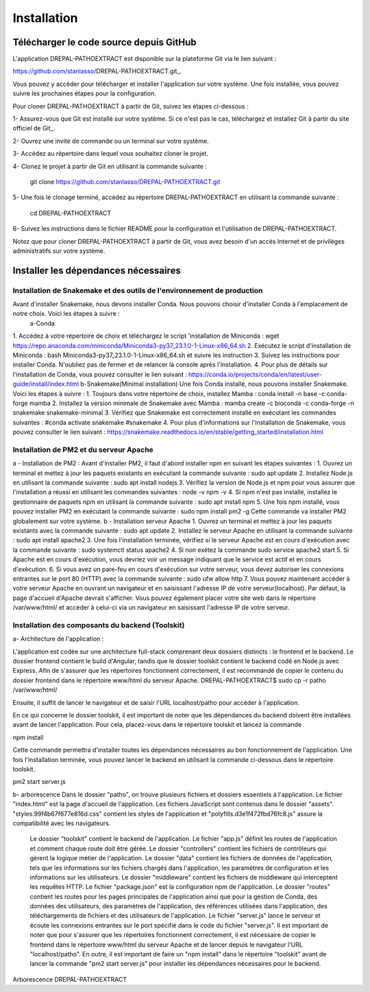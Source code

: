 Installation
============
Télécharger le code source depuis GitHub
----------------------------------------

L'application DREPAL-PATHOEXTRACT est disponible sur la plateforme Git via le lien suivant :

https://github.com/stanlasso/DREPAL-PATHOEXTRACT.git_.

Vous pouvez y accéder pour télécharger et installer l'application sur votre système. Une fois installée, vous pouvez suivre les prochaines étapes pour la configuration.

Pour cloner DREPAL-PATHOEXTRACT à partir de Git, suivez les étapes ci-dessous :

1- Assurez-vous que Git est installé sur votre système. Si ce n'est pas le cas, téléchargez et installez Git à partir du site officiel de Git_.

2- Ouvrez une invite de commande ou un terminal sur votre système.

3- Accédez au répertoire dans lequel vous souhaitez cloner le projet.

4- Clonez le projet à partir de Git en utilisant la commande suivante :

    .. code-block:: bash
    git clone https://github.com/stanlasso/DREPAL-PATHOEXTRACT.git

5- Une fois le clonage terminé, accédez au répertoire DREPAL-PATHOEXTRACT en utilisant la commande suivante :

    .. code-block:: bash
    cd DREPAL-PATHOEXTRACT
    
6- Suivez les instructions dans le fichier README pour la configuration et l'utilisation de DREPAL-PATHOEXTRACT.

Notez que pour cloner DREPAL-PATHOEXTRACT à partir de Git, vous avez besoin d'un accès Internet et de privilèges administratifs sur votre système.

Installer les dépendances nécessaires 
-------------------------------------

Installation de Snakemake et des outils de l'environnement de production
~~~~~~~~~~~~~~~~~~~~~~~~~~~~~~~~~~~~~~~~~~~~~~~~~~~~~~~~~~~~~~~~~~~~~~~~

Avant d'installer Snakemake, nous devons installer Conda. Nous pouvons choisir d'installer Conda à l'emplacement de notre choix. Voici les étapes à suivre :
 		a-Conda 
1.	 Accédez à votre répertoire de choix et téléchargez le script 'installation de Miniconda :
wget https://repo.anaconda.com/miniconda/Miniconda3-py37_23.1.0-1-Linux-x86_64.sh
2.	Exécutez le script d'installation de Miniconda :
bash Miniconda3-py37_23.1.0-1-Linux-x86_64.sh et suivre les instruction
3.	Suivez les instructions pour installer Conda. N'oubliez pas de fermer et de relancer la console après l'installation.
4.	Pour plus de détails sur l'installation de Conda, vous pouvez consulter le lien suivant :
https://conda.io/projects/conda/en/latest/user-guide/install/index.html
b-Snakemake(Minimal installation)
Une fois Conda installé, nous pouvons installer Snakemake. Voici les étapes à suivre :
1.	Toujours dans votre répertoire de choix, installez Mamba :
conda install -n base -c conda-forge mamba
2.	Installez la version minimale de Snakemake avec Mamba :
mamba create -c bioconda -c conda-forge -n snakemake snakemake-minimal
3.	Vérifiez que Snakemake est correctement installé en exécutant les commandes suivantes :
#conda activate snakemake 
#snakemake 
4.	Pour plus d'informations sur l'installation de Snakemake, vous pouvez consulter le lien suivant : https://snakemake.readthedocs.io/en/stable/getting_started/installation.html

Installation de PM2 et du serveur Apache
~~~~~~~~~~~~~~~~~~~~~~~~~~~~~~~~~~~~~~~~

a - Installation de PM2 :
Avant d'installer PM2, il faut d'abord installer npm en suivant les étapes suivantes :
1.	Ouvrez un terminal et mettez à jour les paquets existants en exécutant la commande suivante :
sudo apt update
2.	Installez Node.js en utilisant la commande suivante :
sudo apt install nodejs
3.	Vérifiez la version de Node.js et npm pour vous assurer que l'installation a réussi en utilisant les commandes suivantes :
node -v
npm -v
4.	Si npm n'est pas installé, installez le gestionnaire de paquets npm en utilisant la commande suivante :
sudo apt install npm
5.	Une fois npm installé, vous pouvez installer PM2 en exécutant la commande suivante :
sudo npm install pm2 -g
Cette commande va installer PM2 globalement sur votre système.
b - Installation serveur Apache
1.	Ouvrez un terminal et mettez à jour les paquets existants avec la commande suivante :
sudo apt update
2.	Installez le serveur Apache en utilisant la commande suivante :
sudo apt install apache2
3.	Une fois l'installation terminée, vérifiez si le serveur Apache est en cours d'exécution avec la commande suivante :
sudo systemctl status apache2
4.	Si non exétez la commande 
sudo service apache2 start
5.	Si Apache est en cours d'exécution, vous devriez voir un message indiquant que le service est actif et en cours d'exécution.				
6.	Si vous avez un pare-feu en cours d'exécution sur votre serveur, vous devez autoriser les connexions entrantes sur le port 80 (HTTP) avec la commande suivante :
sudo ufw allow http
7.	Vous pouvez maintenant accéder à votre serveur Apache en ouvrant un navigateur et en saisissant l'adresse IP de votre serveur(localhost). Par défaut, la page d'accueil d'Apache devrait s'afficher. Vous pouvez également 			placer votre site web dans le répertoire /var/www/html/ et accéder à celui-ci via un navigateur en saisissant l'adresse IP de votre serveur.

Installation des composants du backend (Toolskit)
~~~~~~~~~~~~~~~~~~~~~~~~~~~~~~~~~~~~~~~~~~~~~~~~~

a- Architecture de l'application :

L'application est codée sur une architecture full-stack comprenant deux dossiers distincts : le frontend et le backend. Le dossier frontend contient le build d'Angular, tandis que le dossier toolskit contient le backend codé en 	Node.js avec Express.	Afin de s'assurer que les répertoires fonctionnent correctement, il est recommandé de copier le contenu du dossier frontend dans le répertoire www/html du serveur Apache.
DREPAL-PATHOEXTRACT$ sudo cp -r patho /var/www/html/

Ensuite, il suffit de lancer le navigateur et de saisir l'URL localhost/patho pour accéder à l'application.


En ce qui concerne le dossier toolskit, il est important de noter que les dépendances du backend doivent être installées avant de lancer l'application. Pour cela, placez-vous dans le répertoire toolskit et lancez la commande 

npm install

Cette commande permettra d'installer toutes les dépendances nécessaires au bon fonctionnement de l'application.
Une fois l'installation terminée, vous pouvez lancer le backend en utilisant la commande ci-dessous dans le répertoire toolskit. 

pm2 start server.js

b- arborescence
Dans le dossier "patho", on trouve plusieurs fichiers et dossiers essentiels à l'application. Le fichier "index.html" est la page d'accueil de l'application. Les fichiers JavaScript sont 	contenus dans le dossier "assets". "styles.99f4b67f677e816d.css" contient les styles de l'application et "polyfills.d3e1f472fbd76fc8.js" assure la compatibilité avec les navigateurs.
	Le dossier "toolskit" contient le backend de l'application. Le fichier "app.js" définit les routes de l'application et comment chaque route doit être gérée. Le dossier "controllers" contient les fichiers de contrôleurs qui gèrent 	la logique métier de l'application. Le dossier "data" contient les fichiers de données de l'application, tels que les informations sur les fichiers chargés dans l'application, les paramètres de configuration et les informations sur les utilisateurs.
	Le dossier "middleware" contient les fichiers de middleware qui interceptent les requêtes HTTP. Le fichier "package.json" est la configuration npm de l'application. Le dossier "routes" contient les routes pour les pages 	principales de l'application ainsi que pour la gestion de Conda, des données des utilisateurs, des paramètres de l'application, des références utilisées dans l'application, des téléchargements de fichiers et des utilisateurs de 	l'application.
	Le fichier "server.js" lance le serveur et écoute les connexions entrantes sur le port spécifié dans le code du fichier "server.js". Il est important de noter que pour s'assurer que les répertoires fonctionnent correctement, il 	est nécessaire de copier le frontend dans le répertoire www/html du serveur Apache et de lancer depuis le navigateur l'URL "localhost/patho". En outre, il est important de faire un "npm install" dans le répertoire "toolskit" avant 	de lancer la commande "pm2 start server.js" pour installer les dépendances nécessaires pour le backend.
Arborescence DREPAL-PATHOEXTRACT



